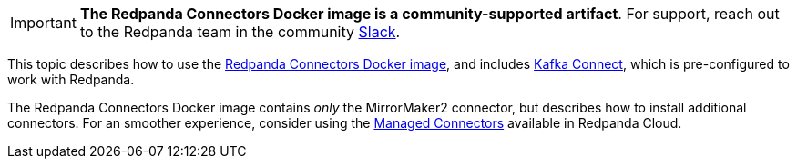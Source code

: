 IMPORTANT: *The Redpanda Connectors Docker image is a community-supported artifact*. For support, reach out to the Redpanda team in the community https://redpanda.com/slack[Slack^].

This topic describes how to use the https://hub.docker.com/r/redpandadata/connectors/tags[Redpanda Connectors Docker image^], and
includes https://redpanda.com/guides/kafka-tutorial/what-is-kafka-connect[Kafka Connect], which is pre-configured to work 
with Redpanda. 

The Redpanda Connectors Docker image contains _only_ the MirrorMaker2 connector, but describes how to install additional connectors. 
For an smoother experience, consider using the https://docs.redpanda.com/current/deploy/deployment-option/cloud/managed-connectors/[Managed Connectors] 
available in Redpanda Cloud.